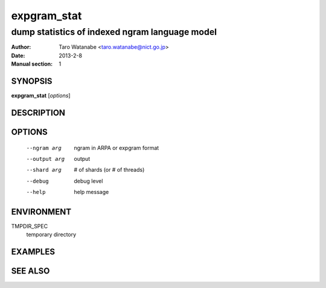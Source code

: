 ============
expgram_stat
============

-----------------------------------------------
dump statistics of indexed ngram language model
-----------------------------------------------

:Author: Taro Watanabe <taro.watanabe@nict.go.jp>
:Date:   2013-2-8
:Manual section: 1

SYNOPSIS
--------

**expgram_stat** [*options*]

DESCRIPTION
-----------



OPTIONS
-------

  --ngram arg           ngram in ARPA or expgram format
  --output arg          output
  --shard arg           # of shards (or # of threads)
  --debug               debug level
  --help                help message


ENVIRONMENT
-----------

TMPDIR_SPEC
  temporary directory

EXAMPLES
--------



SEE ALSO
--------
